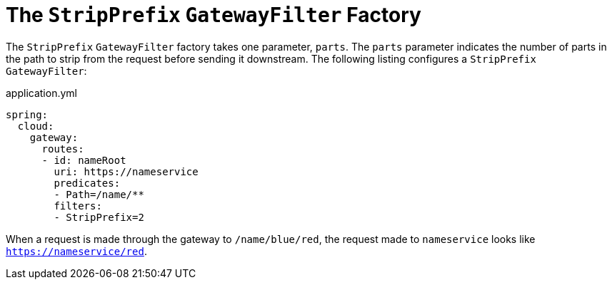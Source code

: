 [[the-stripprefix-gatewayfilter-factory]]
= The `StripPrefix` `GatewayFilter` Factory

The `StripPrefix` `GatewayFilter` factory takes one parameter, `parts`.
The `parts` parameter indicates the number of parts in the path to strip from the request before sending it downstream.
The following listing configures a `StripPrefix` `GatewayFilter`:

.application.yml
[source,yaml]
----
spring:
  cloud:
    gateway:
      routes:
      - id: nameRoot
        uri: https://nameservice
        predicates:
        - Path=/name/**
        filters:
        - StripPrefix=2
----

When a request is made through the gateway to `/name/blue/red`, the request made to `nameservice` looks like `https://nameservice/red`.

